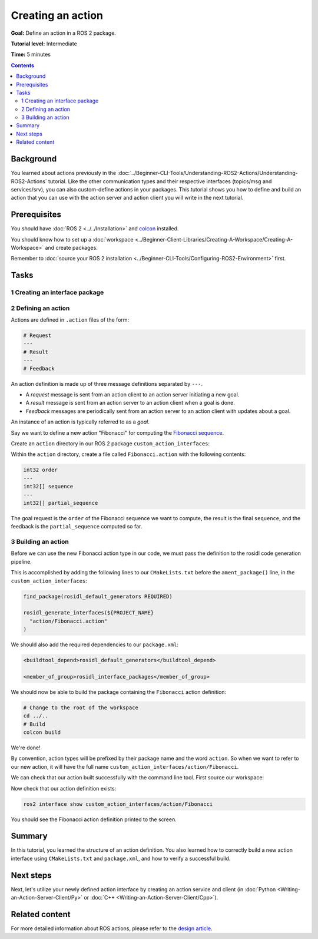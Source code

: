 .. redirect-from::

    Tutorials/Actions/Creating-an-Action

.. _ActionCreate:

Creating an action
==================

**Goal:** Define an action in a ROS 2 package.

**Tutorial level:** Intermediate

**Time:** 5 minutes

.. contents:: Contents
   :depth: 2
   :local:

Background
----------

You learned about actions previously in the :doc:`../Beginner-CLI-Tools/Understanding-ROS2-Actions/Understanding-ROS2-Actions` tutorial.
Like the other communication types and their respective interfaces (topics/msg and services/srv),
you can also custom-define actions in your packages.
This tutorial shows you how to define and build an action that you can use
with the action server and action client you will write in the next tutorial.

Prerequisites
-------------

You should have :doc:`ROS 2 <../../Installation>` and `colcon <https://colcon.readthedocs.org>`__ installed.

You should know how to set up a :doc:`workspace <../Beginner-Client-Libraries/Creating-A-Workspace/Creating-A-Workspace>` and create packages.

Remember to :doc:`source your ROS 2 installation <../Beginner-CLI-Tools/Configuring-ROS2-Environment>` first.

Tasks
-----

1 Creating an interface package
^^^^^^^^^^^^^^^^^^^^^^^^^^^^^^^

.. tabs::

  .. group-tab:: Linux

    .. code-block:: bash

      mkdir -p ros2_ws/src # you can reuse an existing workspace with this naming convention
      cd ros2_ws/src
      ros2 pkg create --license Apache-2.0 custom_action_interfaces

  .. group-tab:: macOS

    .. code-block:: bash

      mkdir -p ros2_ws/src
      cd ros2_ws/src
      ros2 pkg create --license Apache-2.0 custom_action_interfaces

  .. group-tab:: Windows

    .. code-block:: bash

      md ros2_ws\src
      cd ros2_ws\src
      ros2 pkg create --license Apache-2.0 custom_action_interfaces


2 Defining an action
^^^^^^^^^^^^^^^^^^^^

Actions are defined in ``.action`` files of the form:

.. code-block:: bash

    # Request
    ---
    # Result
    ---
    # Feedback

An action definition is made up of three message definitions separated by ``---``.

- A *request* message is sent from an action client to an action server initiating a new goal.
- A *result* message is sent from an action server to an action client when a goal is done.
- *Feedback* messages are periodically sent from an action server to an action client with updates about a goal.

An instance of an action is typically referred to as a *goal*.

Say we want to define a new action "Fibonacci" for computing the `Fibonacci sequence <https://en.wikipedia.org/wiki/Fibonacci_number>`__.

Create an ``action`` directory in our ROS 2 package ``custom_action_interfaces``:

.. tabs::

  .. group-tab:: Linux

    .. code-block:: bash

      cd custom_action_interfaces
      mkdir action

  .. group-tab:: macOS

    .. code-block:: bash

      cd custom_action_interfaces
      mkdir action

  .. group-tab:: Windows

    .. code-block:: bash

      cd custom_action_interfaces
      md action

Within the ``action`` directory, create a file called ``Fibonacci.action`` with the following contents:

.. code-block:: console

  int32 order
  ---
  int32[] sequence
  ---
  int32[] partial_sequence

The goal request is the ``order`` of the Fibonacci sequence we want to compute, the result is the final ``sequence``, and the feedback is the ``partial_sequence`` computed so far.

3 Building an action
^^^^^^^^^^^^^^^^^^^^

Before we can use the new Fibonacci action type in our code, we must pass the definition to the rosidl code generation pipeline.

This is accomplished by adding the following lines to our ``CMakeLists.txt`` before the ``ament_package()`` line, in the ``custom_action_interfaces``:

.. code-block:: cmake

    find_package(rosidl_default_generators REQUIRED)

    rosidl_generate_interfaces(${PROJECT_NAME}
      "action/Fibonacci.action"
    )

We should also add the required dependencies to our ``package.xml``:

.. code-block:: xml

    <buildtool_depend>rosidl_default_generators</buildtool_depend>

    <member_of_group>rosidl_interface_packages</member_of_group>

We should now be able to build the package containing the ``Fibonacci`` action definition:

.. code-block:: bash

    # Change to the root of the workspace
    cd ../..
    # Build
    colcon build

We're done!

By convention, action types will be prefixed by their package name and the word ``action``.
So when we want to refer to our new action, it will have the full name ``custom_action_interfaces/action/Fibonacci``.

We can check that our action built successfully with the command line tool.
First source our workspace:

.. tabs::

  .. group-tab:: Linux

    .. code-block:: bash

      source install/local_setup.bash

  .. group-tab:: macOS

    .. code-block:: bash

      source install/local_setup.bash

  .. group-tab:: Windows

    .. code-block:: bash

      call install\local_setup.bat

Now check that our action definition exists:

.. code-block:: bash

   ros2 interface show custom_action_interfaces/action/Fibonacci

You should see the Fibonacci action definition printed to the screen.

Summary
-------

In this tutorial, you learned the structure of an action definition.
You also learned how to correctly build a new action interface using ``CMakeLists.txt`` and ``package.xml``,
and how to verify a successful build.

Next steps
----------

Next, let's utilize your newly defined action interface by creating an action service and client (in :doc:`Python <Writing-an-Action-Server-Client/Py>` or :doc:`C++ <Writing-an-Action-Server-Client/Cpp>`).

Related content
---------------

For more detailed information about ROS actions, please refer to the `design article <http://design.ros2.org/articles/actions.html>`__.
